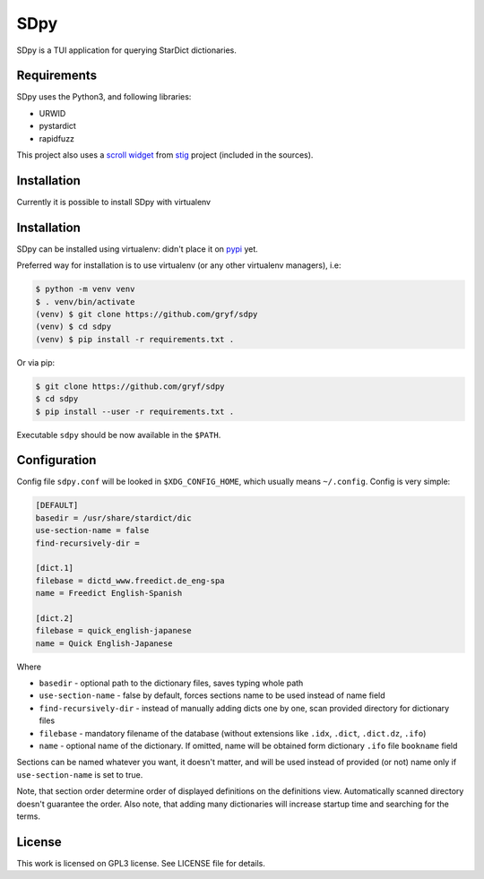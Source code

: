 ====
SDpy
====

SDpy is a TUI application for querying StarDict dictionaries.

.. image:: /images/iface.png?raw=true
      :alt: sdpy interface


Requirements
------------

SDpy uses the Python3, and following libraries:

* URWID
* pystardict
* rapidfuzz

This project also uses a `scroll widget`_ from `stig`_ project (included in the
sources).


Installation
------------

Currently it is possible to install SDpy with virtualenv

Installation
------------

SDpy can be installed using virtualenv:
didn't place it on `pypi`_ yet.

Preferred way for installation is to use virtualenv (or any other virtualenv
managers), i.e:

.. code:: shell-session

   $ python -m venv venv
   $ . venv/bin/activate
   (venv) $ git clone https://github.com/gryf/sdpy
   (venv) $ cd sdpy
   (venv) $ pip install -r requirements.txt .

Or via pip:

.. code:: shell-session

   $ git clone https://github.com/gryf/sdpy
   $ cd sdpy
   $ pip install --user -r requirements.txt .

Executable ``sdpy`` should be now available in the ``$PATH``.


Configuration
-------------

Config file ``sdpy.conf`` will be looked in ``$XDG_CONFIG_HOME``, which usually
means ``~/.config``. Config is very simple:

.. code:: ini

   [DEFAULT]
   basedir = /usr/share/stardict/dic
   use-section-name = false
   find-recursively-dir = 

   [dict.1]
   filebase = dictd_www.freedict.de_eng-spa
   name = Freedict English-Spanish

   [dict.2]
   filebase = quick_english-japanese
   name = Quick English-Japanese

Where

* ``basedir`` - optional path to the dictionary files, saves typing whole path
* ``use-section-name`` - false by default, forces sections name to be used
  instead of name field
* ``find-recursively-dir`` - instead of manually adding dicts one by one, scan
  provided directory for dictionary files
* ``filebase`` - mandatory filename of the database (without extensions like
  ``.idx``, ``.dict``, ``.dict.dz``, ``.ifo``)
* ``name`` - optional name of the dictionary. If omitted, name will be obtained
  form dictionary ``.ifo`` file ``bookname`` field

Sections can be named whatever you want, it doesn't matter, and will be used
instead of provided (or not) name only if ``use-section-name`` is set to true.

Note, that section order determine order of displayed definitions on the
definitions view. Automatically scanned directory doesn't guarantee the order.
Also note, that adding many dictionaries will increase startup time and
searching for the terms.


License
-------

This work is licensed on GPL3 license. See LICENSE file for details.

.. _pypi: https://pypi.org
.. _scroll widget: https://github.com/rndusr/stig/blob/8e2b5679eae3e78017400ae35fea8b3eb5652ee4/stig/tui/scroll.py
.. _stig: https://github.com/rndusr/stig
